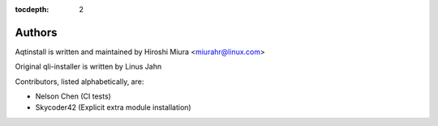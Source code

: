 :tocdepth: 2

.. _authors:

Authors
=======

Aqtinstall is written and maintained by Hiroshi Miura <miurahr@linux.com>

Original qli-installer is written by Linus Jahn

Contributors, listed alphabetically, are:

* Nelson Chen (CI tests)
* Skycoder42 (Explicit extra module installation)
